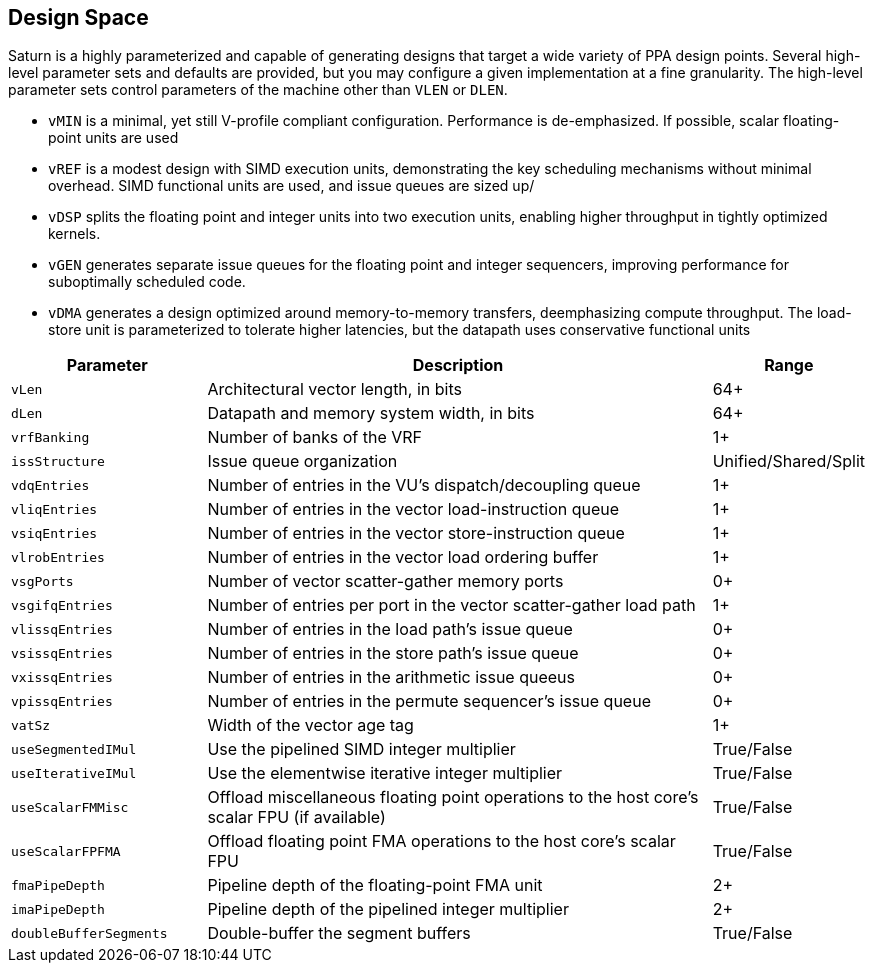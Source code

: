 [[design-space]]
== Design Space

Saturn is a highly parameterized and capable of generating designs that target a wide variety of PPA design points.
Several high-level parameter sets and defaults are provided, but you may configure a given implementation at a fine granularity.
The high-level parameter sets control parameters of the machine other than `VLEN` or `DLEN`.

 * `vMIN` is a minimal, yet still V-profile compliant configuration. Performance is de-emphasized. If possible, scalar floating-point units are used
 * `vREF` is a modest design with SIMD execution units, demonstrating the key scheduling mechanisms without minimal overhead. SIMD functional units are used, and issue queues are sized up/
 * `vDSP` splits the floating point and integer units into two execution units, enabling higher throughput in tightly optimized kernels.
 * `vGEN` generates separate issue queues for the floating point and integer sequencers, improving performance for suboptimally scheduled code.
 * `vDMA` generates a design optimized around memory-to-memory transfers, deemphasizing compute throughput. The load-store unit is parameterized to tolerate higher latencies, but the datapath uses conservative functional units

[cols="3,8,2"]
|===
|Parameter|Description|Range

|`vLen`
|Architectural vector length, in bits
|64+

|`dLen`
|Datapath and memory system width, in bits
|64+

|`vrfBanking`
|Number of banks of the VRF
|1+

|`issStructure`
|Issue queue organization
|Unified/Shared/Split

|`vdqEntries`
|Number of entries in the VU's dispatch/decoupling queue
|1+

|`vliqEntries`
|Number of entries in the vector load-instruction queue
|1+

|`vsiqEntries`
|Number of entries in the vector store-instruction queue
|1+

|`vlrobEntries`
|Number of entries in the vector load ordering buffer
|1+

|`vsgPorts`
|Number of vector scatter-gather memory ports
|0+

|`vsgifqEntries`
|Number of entries per port in the vector scatter-gather load path
|1+

|`vlissqEntries`
|Number of entries in the load path's issue queue
|0+

|`vsissqEntries`
|Number of entries in the store path's issue queue
|0+

|`vxissqEntries`
|Number of entries in the arithmetic issue queeus
|0+

|`vpissqEntries`
|Number of entries in the permute sequencer's issue queue
|0+

|`vatSz`
|Width of the vector age tag
|1+

|`useSegmentedIMul`
|Use the pipelined SIMD integer multiplier
|True/False

|`useIterativeIMul`
|Use the elementwise iterative integer multiplier
|True/False

|`useScalarFMMisc`
|Offload miscellaneous floating point operations to the host core's scalar FPU (if available)
|True/False

|`useScalarFPFMA`
|Offload floating point FMA operations to the host core's scalar FPU
|True/False

|`fmaPipeDepth`
|Pipeline depth of the floating-point FMA unit
|2+

|`imaPipeDepth`
|Pipeline depth of the pipelined integer multiplier
|2+

|`doubleBufferSegments`
|Double-buffer the segment buffers
|True/False

|===
